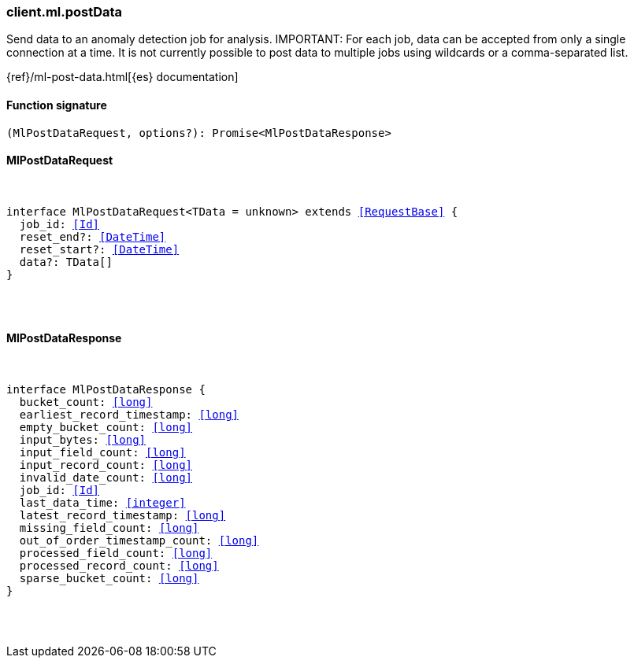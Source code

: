 [[reference-ml-post_data]]

////////
===========================================================================================================================
||                                                                                                                       ||
||                                                                                                                       ||
||                                                                                                                       ||
||        ██████╗ ███████╗ █████╗ ██████╗ ███╗   ███╗███████╗                                                            ||
||        ██╔══██╗██╔════╝██╔══██╗██╔══██╗████╗ ████║██╔════╝                                                            ||
||        ██████╔╝█████╗  ███████║██║  ██║██╔████╔██║█████╗                                                              ||
||        ██╔══██╗██╔══╝  ██╔══██║██║  ██║██║╚██╔╝██║██╔══╝                                                              ||
||        ██║  ██║███████╗██║  ██║██████╔╝██║ ╚═╝ ██║███████╗                                                            ||
||        ╚═╝  ╚═╝╚══════╝╚═╝  ╚═╝╚═════╝ ╚═╝     ╚═╝╚══════╝                                                            ||
||                                                                                                                       ||
||                                                                                                                       ||
||    This file is autogenerated, DO NOT send pull requests that changes this file directly.                             ||
||    You should update the script that does the generation, which can be found in:                                      ||
||    https://github.com/elastic/elastic-client-generator-js                                                             ||
||                                                                                                                       ||
||    You can run the script with the following command:                                                                 ||
||       npm run elasticsearch -- --version <version>                                                                    ||
||                                                                                                                       ||
||                                                                                                                       ||
||                                                                                                                       ||
===========================================================================================================================
////////

[discrete]
[[client.ml.postData]]
=== client.ml.postData

Send data to an anomaly detection job for analysis. IMPORTANT: For each job, data can be accepted from only a single connection at a time. It is not currently possible to post data to multiple jobs using wildcards or a comma-separated list.

{ref}/ml-post-data.html[{es} documentation]

[discrete]
==== Function signature

[source,ts]
----
(MlPostDataRequest, options?): Promise<MlPostDataResponse>
----

[discrete]
==== MlPostDataRequest

[pass]
++++
<pre>
++++
interface MlPostDataRequest<TData = unknown> extends <<RequestBase>> {
  job_id: <<Id>>
  reset_end?: <<DateTime>>
  reset_start?: <<DateTime>>
  data?: TData[]
}

[pass]
++++
</pre>
++++
[discrete]
==== MlPostDataResponse

[pass]
++++
<pre>
++++
interface MlPostDataResponse {
  bucket_count: <<long>>
  earliest_record_timestamp: <<long>>
  empty_bucket_count: <<long>>
  input_bytes: <<long>>
  input_field_count: <<long>>
  input_record_count: <<long>>
  invalid_date_count: <<long>>
  job_id: <<Id>>
  last_data_time: <<integer>>
  latest_record_timestamp: <<long>>
  missing_field_count: <<long>>
  out_of_order_timestamp_count: <<long>>
  processed_field_count: <<long>>
  processed_record_count: <<long>>
  sparse_bucket_count: <<long>>
}

[pass]
++++
</pre>
++++
